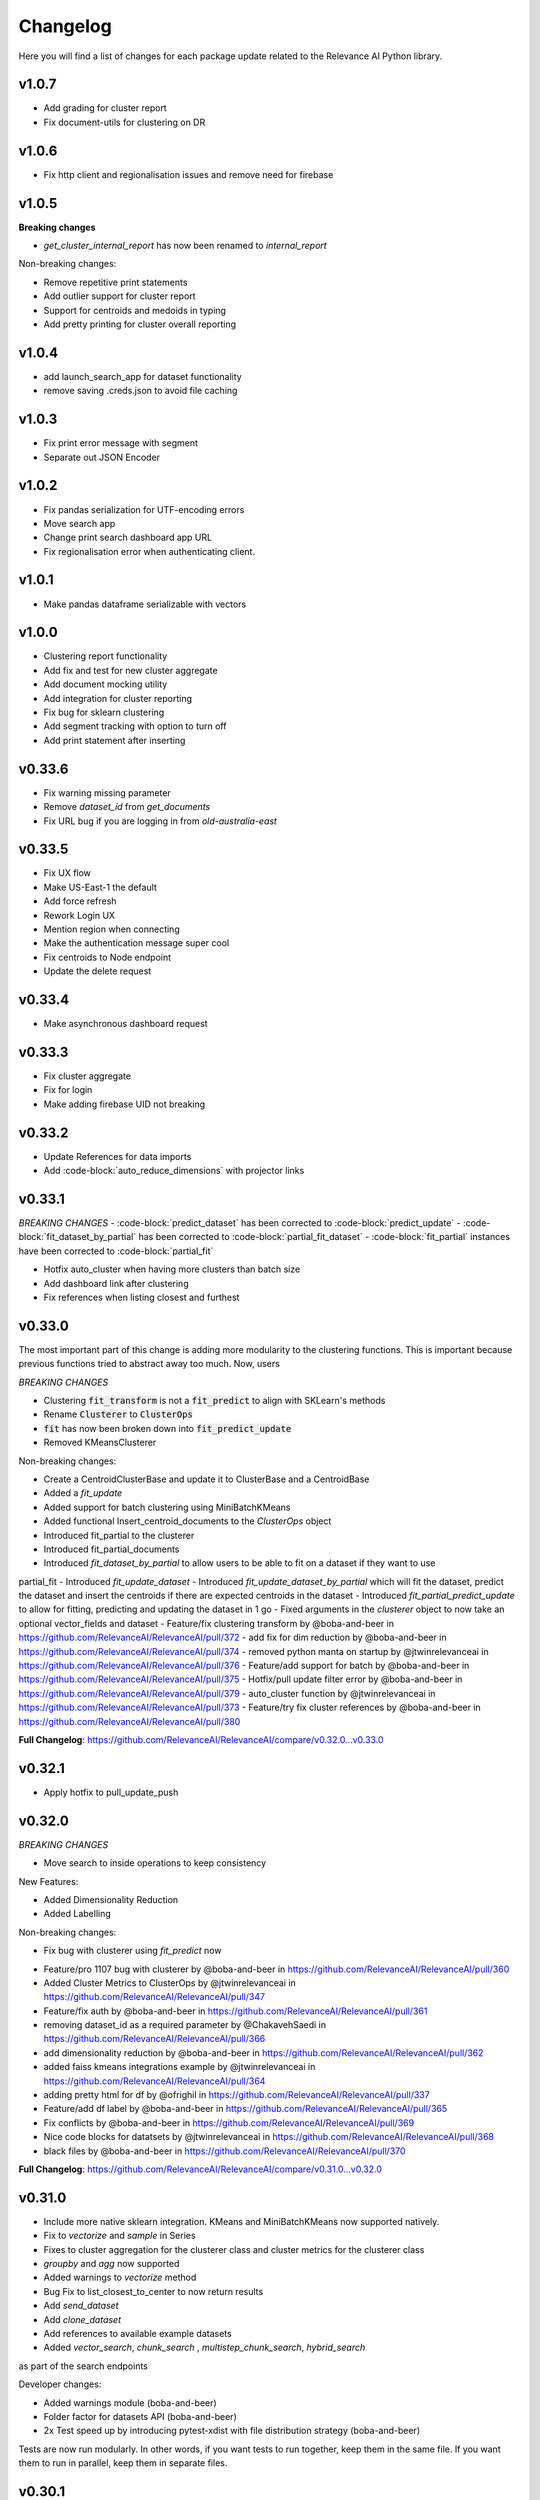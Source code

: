 Changelog
=================

Here you will find a list of changes for each package update related to the Relevance AI
Python library.

v1.0.7
-------

- Add grading for cluster report
- Fix document-utils for clustering on DR

v1.0.6
-------

- Fix http client and regionalisation issues and remove need for firebase

v1.0.5
--------

**Breaking changes**

- `get_cluster_internal_report` has now been renamed to `internal_report`

Non-breaking changes:  

- Remove repetitive print statements
- Add outlier support for cluster report
- Support for centroids and medoids in typing
- Add pretty printing for cluster overall reporting

v1.0.4
---------

- add launch_search_app for dataset functionality
- remove saving .creds.json to avoid file caching

v1.0.3
---------

- Fix print error message with segment
- Separate out JSON Encoder

v1.0.2
--------

- Fix pandas serialization for UTF-encoding errors 
- Move search app
- Change print search dashboard app URL 
- Fix regionalisation error when authenticating client.

v1.0.1
--------
- Make pandas dataframe serializable with vectors

v1.0.0
---------

- Clustering report functionality
- Add fix and test for new cluster aggregate
- Add document mocking utility
- Add integration for cluster reporting
- Fix bug for sklearn clustering
- Add segment tracking with option to turn off
- Add print statement after inserting

v0.33.6
---------

- Fix warning missing parameter
- Remove `dataset_id` from `get_documents`
- Fix URL bug if you are logging in from `old-australia-east`

v0.33.5
--------

- Fix UX flow
- Make US-East-1 the default
- Add force refresh
- Rework Login UX
- Mention region when connecting
- Make the authentication message super cool
- Fix centroids to Node endpoint
- Update the delete request

v0.33.4
---------

- Make asynchronous dashboard request

v0.33.3
--------

- Fix cluster aggregate
- Fix for login
- Make adding firebase UID not breaking

v0.33.2
--------

- Update References for data imports
- Add :code-block:`auto_reduce_dimensions` with projector links

v0.33.1
---------

*BREAKING CHANGES*
- :code-block:`predict_dataset` has been corrected to :code-block:`predict_update`
- :code-block:`fit_dataset_by_partial` has been corrected to :code-block:`partial_fit_dataset`
- :code-block:`fit_partial` instances have been corrected to :code-block:`partial_fit`

- Hotfix auto_cluster when having more clusters than batch size
- Add dashboard link after clustering
- Fix references when listing closest and furthest

v0.33.0
---------

The most important part of this change is adding more modularity to the clustering functions.
This is important because previous functions tried to abstract away too much.
Now, users


*BREAKING CHANGES*

- Clustering :code:`fit_transform` is not a :code:`fit_predict` to align with SKLearn's methods
- Rename :code:`Clusterer` to :code:`ClusterOps`
- :code:`fit` has now been broken down into :code:`fit_predict_update`
- Removed KMeansClusterer

Non-breaking changes:

- Create a CentroidClusterBase and update it to ClusterBase and a CentroidBase
- Added a `fit_update`
- Added support for batch clustering using MiniBatchKMeans
- Added functional Insert_centroid_documents to the `ClusterOps` object
- Introduced fit_partial to the clusterer
- Introduced fit_partial_documents
- Introduced `fit_dataset_by_partial` to allow users to be able to fit on a dataset if they want to use
partial_fit
- Introduced `fit_update_dataset`
- Introduced `fit_update_dataset_by_partial` which will fit the dataset, predict the dataset
and insert the centroids if there are expected centroids in the dataset
- Introduced `fit_partial_predict_update` to allow for fitting, predicting and updating the dataset
in 1 go
- Fixed arguments in the `clusterer` object to now take an optional vector_fields and dataset
- Feature/fix clustering transform by @boba-and-beer in https://github.com/RelevanceAI/RelevanceAI/pull/372
- add fix for dim reduction by @boba-and-beer in https://github.com/RelevanceAI/RelevanceAI/pull/374
- removed python manta on startup by @jtwinrelevanceai in https://github.com/RelevanceAI/RelevanceAI/pull/376
- Feature/add support for batch by @boba-and-beer in https://github.com/RelevanceAI/RelevanceAI/pull/375
- Hotfix/pull update filter error by @boba-and-beer in https://github.com/RelevanceAI/RelevanceAI/pull/379
- auto_cluster function by @jtwinrelevanceai in https://github.com/RelevanceAI/RelevanceAI/pull/373
- Feature/try fix cluster references by @boba-and-beer in https://github.com/RelevanceAI/RelevanceAI/pull/380


**Full Changelog**: https://github.com/RelevanceAI/RelevanceAI/compare/v0.32.0...v0.33.0

v0.32.1
---------

- Apply hotfix to pull_update_push

v0.32.0
---------

*BREAKING CHANGES*

- Move search to inside operations to keep consistency

New Features:

- Added Dimensionality Reduction
- Added Labelling

Non-breaking changes:

- Fix bug with clusterer using `fit_predict` now
* Feature/pro 1107 bug with clusterer by @boba-and-beer in https://github.com/RelevanceAI/RelevanceAI/pull/360
* Added Cluster Metrics to ClusterOps by @jtwinrelevanceai in https://github.com/RelevanceAI/RelevanceAI/pull/347
* Feature/fix auth by @boba-and-beer in https://github.com/RelevanceAI/RelevanceAI/pull/361
* removing dataset_id as a required parameter by @ChakavehSaedi in https://github.com/RelevanceAI/RelevanceAI/pull/366
* add dimensionality reduction by @boba-and-beer in https://github.com/RelevanceAI/RelevanceAI/pull/362
* added faiss kmeans integrations example by @jtwinrelevanceai in https://github.com/RelevanceAI/RelevanceAI/pull/364
* adding pretty html for df by @ofrighil in https://github.com/RelevanceAI/RelevanceAI/pull/337
* Feature/add df label by @boba-and-beer in https://github.com/RelevanceAI/RelevanceAI/pull/365
* Fix conflicts by @boba-and-beer in https://github.com/RelevanceAI/RelevanceAI/pull/369
* Nice code blocks for datatsets by @jtwinrelevanceai in https://github.com/RelevanceAI/RelevanceAI/pull/368
* black files by @boba-and-beer in https://github.com/RelevanceAI/RelevanceAI/pull/370


**Full Changelog**: https://github.com/RelevanceAI/RelevanceAI/compare/v0.31.0...v0.32.0


v0.31.0
---------

- Include more native sklearn integration. KMeans and MiniBatchKMeans now supported natively.
- Fix to `vectorize` and `sample` in Series
- Fixes to cluster aggregation for the clusterer class and cluster metrics for the clusterer class
- `groupby` and `agg` now supported
- Added warnings to `vectorize` method
- Bug Fix to list_closest_to_center to now return results
- Add `send_dataset`
- Add `clone_dataset`
- Add references to available example datasets
- Added `vector_search`, `chunk_search` , `multistep_chunk_search`, `hybrid_search`
as part of the search endpoints

Developer changes:

- Added warnings module (boba-and-beer)
- Folder factor for datasets API (boba-and-beer)
- 2x Test speed up by introducing pytest-xdist with file distribution strategy (boba-and-beer)

Tests are now run modularly. In other words, if you want tests to run together, keep
them in the same file. If you want them to run in parallel, keep them in separate files.

v0.30.1
--------

Non-breaking changes:

- Fixed incorrect reference in `update_documents`
- Fixed bulk getting the wrong document in `df.get()` and added subsequent unit test
- Fixed references with apply
- Added health endpoints
- Added `insert_pandas_dataframe` endpoints
- Test folder refactor and clean up

Developer changes:
- Forced precommits
- Added minimum pytest coverage

Auto Generated Release Notes:

* Fixing _get_all_documents by @charyeezy in https://github.com/RelevanceAI/RelevanceAI/pull/338
* Updating df.filter docstring by @charyeezy in https://github.com/RelevanceAI/RelevanceAI/pull/341
* Fix test for inserting csv by @boba-and-beer in https://github.com/RelevanceAI/RelevanceAI/pull/339
* Feature/add precommit and force pytest by @boba-and-beer in https://github.com/RelevanceAI/RelevanceAI/pull/344
* Feature/add tests by @boba-and-beer in https://github.com/RelevanceAI/RelevanceAI/pull/346
* specify pandas dataframe by @boba-and-beer in https://github.com/RelevanceAI/RelevanceAI/pull/349
* Accelerate testing  by @boba-and-beer in https://github.com/RelevanceAI/RelevanceAI/pull/348
* typo and example by @ChakavehSaedi in https://github.com/RelevanceAI/RelevanceAI/pull/351

v0.30.0
---------

**BREAKING CHANGES**

- Renamed all `docs` references to `documents`
- Renamed all `cluster_alias` references to `alias`
- Changed functionality in CentroidClusterBase
- Renamed chunk_size to chunskize in get_all_documents
- Renamed `retrieve_chunk_size` to `retrieve_chunksize` in `df.apply` and `df.bulk_apply`
- Schema is now a property and not a method!
- `get_centroid_documents` now no longer takes a field
- Removal of any mention of `centroid_vector_` as those should now be replaced with the
actual vector field name the centroids are derived from

Non-breaking changes:

- Added `head` to Series object
- Add CentroidClustererbase and CentroidClusterBase classes to inherit from
- Deprecated KMeansClusterer in documentation and functionality
- Add fix for clusterer for missing vectors in documents by forcing filters
- Support for multi-region base URL based on frontend parsing
- Added AutoAPI to gitignore as we no longer want to measure that
- Add tighter sklearn integration
- Add CentroidClusterBase
- Clean up references around Clusterbase, ClusterOps, Dataset
- Add reference to Client object
- Hotfix .sample()
- Update the Base Ingest URL to gateway and set to appropriate default
- Added support for base url token
- Removed QC from references
- Add integration reference
- Fixed centroid insertion for Dataset
- Refactor of tests based
- Add clustering test around clustering
- Separation of references to clean up clustering and sidebar menu navigation
- Fix reference examples

AUTO-GENERATED RELEASE NOTES:

- Update README.md by @JackyKoh in https://github.com/RelevanceAI/RelevanceAI/pull/314
- Feature/refactor docsrc by @boba-and-beer in https://github.com/RelevanceAI/RelevanceAI/pull/315
- hotfix sample by @boba-and-beer in https://github.com/RelevanceAI/RelevanceAI/pull/316
- add installation suggestion by @boba-and-beer in https://github.com/RelevanceAI/RelevanceAI/pull/317
- Renaming docs to documents and cluster_alis to alias by @charyeezy in https://github.com/RelevanceAI/RelevanceAI/pull/308
- added column value to df.info by @jtwinrelevanceai in https://github.com/RelevanceAI/RelevanceAI/pull/321
- update ingest to gateway by @boba-and-beer in https://github.com/RelevanceAI/RelevanceAI/pull/318
- Feature/remove qc by @boba-and-beer in https://github.com/RelevanceAI/RelevanceAI/pull/322
- Feature/separate centroid cluster bases by @boba-and-beer in https://github.com/RelevanceAI/RelevanceAI/pull/323
- Feature/fix series object by @boba-and-beer in https://github.com/RelevanceAI/RelevanceAI/pull/324
- Renaming datasets by @charyeezy in https://github.com/RelevanceAI/RelevanceAI/pull/320
- add integration RST and code improvements by @boba-and-beer in https://github.com/RelevanceAI/RelevanceAI/pull/326
- added df.filter to dataset api by @jtwinrelevanceai in https://github.com/RelevanceAI/RelevanceAI/pull/319
- Reference Quality check by @jtwinrelevanceai in https://github.com/RelevanceAI/RelevanceAI/pull/325
- Feature/fix docsrc 2 by @boba-and-beer in https://github.com/RelevanceAI/RelevanceAI/pull/328
- Fixing notebook test by @charyeezy in https://github.com/RelevanceAI/RelevanceAI/pull/327
- Feature/fix example custom cluster model by @boba-and-beer in https://github.com/RelevanceAI/RelevanceAI/pull/329
- fixed centroids by @jtwinrelevanceai in https://github.com/RelevanceAI/RelevanceAI/pull/330
- add core by @boba-and-beer in https://github.com/RelevanceAI/RelevanceAI/pull/331
- Update documentation on kmeans cluster model  by @boba-and-beer in https://github.com/RelevanceAI/RelevanceAI/pull/332
- Feature/fix references 3 by @boba-and-beer in https://github.com/RelevanceAI/RelevanceAI/pull/334
- added kmeans integration by @jtwinrelevanceai in https://github.com/RelevanceAI/RelevanceAI/pull/333


v0.29.1
---------

- Moved get_all_documents in BatchAPIClient to _get_all_documents to resolve typing error
- Include Client, Fix ClusterOps, ClusterBase, update Cluster References
- Add Write Documentation by @boba-and-beer in https://github.com/RelevanceAI/RelevanceAI/pull/311
- update clustering documentation and client documentation by @boba-and-beer in https://github.com/RelevanceAI/RelevanceAI/pull/312


v0.29.0
--------

- Added value_counts method to Dataset API by @jtwinrelevanceai in https://github.com/RelevanceAI/RelevanceAI/pull/272
- Added to_dict for pandas dataset api by @jtwinrelevanceai in https://github.com/RelevanceAI/RelevanceAI/pull/293
- Feature/add clusterer object by @boba-and-beer in https://github.com/RelevanceAI/RelevanceAI/pull/306
- Feature/fix references docs by @boba-and-beer in https://github.com/RelevanceAI/RelevanceAI/pull/302
- Feature/edit docs by @boba-and-beer in https://github.com/RelevanceAI/RelevanceAI/pull/309

v0.28.2
--------

- Update RELEASES.md by @jtwinrelevanceai in https://github.com/RelevanceAI/RelevanceAI/pull/287
- Feature/make conda installable by @boba-and-beer in https://github.com/RelevanceAI/RelevanceAI/pull/288
- Concatentate Numeric Features into Vector by @jtwinrelevanceai in https://github.com/RelevanceAI/RelevanceAI/pull/289
- from_csv and to_csv - Dataset API by @jtwinrelevanceai in https://github.com/RelevanceAI/RelevanceAI/pull/281
- Fixing hybrid search field by @charyeezy in https://github.com/RelevanceAI/RelevanceAI/pull/285
- created mean method for GroupBy and corresponding test by @ofrighil in https://github.com/RelevanceAI/RelevanceAI/pull/291
- Add link by @boba-and-beer in https://github.com/RelevanceAI/RelevanceAI/pull/299
- Feature/pinning notebook version to 0.27.0 in notebook tests by @charyeezy in https://github.com/RelevanceAI/RelevanceAI/pull/301
- Update centroid documents and restructure docs  by @boba-and-beer in https://github.com/RelevanceAI/RelevanceAI/pull/300
- make alias required by @boba-and-beer in https://github.com/RelevanceAI/RelevanceAI/pull/296
- @ofrighil made their first contribution in https://github.com/RelevanceAI/RelevanceAI/pull/291


v0.28.1
--------

- removed clustering results from get_realestate_dataset by @ChakavehSaedi in https://github.com/RelevanceAI/RelevanceAI/pull/277
- add option to print no dashboard by @boba-and-beer in https://github.com/RelevanceAI/RelevanceAI/pull/278
- move to node implementation for listing furthest by @boba-and-beer in https://github.com/RelevanceAI/RelevanceAI/pull/279
- add output field to apply by @boba-and-beer in https://github.com/RelevanceAI/RelevanceAI/pull/282
- Add releases workflow markdown and diagram
- Fix clustering tests

v0.28.0
--------

- *Breaking Change*️ Change pull_update_push to use dataset ID
- Added centroid distance evaluation
- Added JSONShower to df.head() so previewing images is now possible
- Refactor Pandas Dataset API to use BatchAPIClient
- Modularise testing infrastructure to use separate datasets
- Add aggregation, groupby pandas API support
- Added GroupBy, Series class for Datasets
- Added datasets.info()
- Added documentation testing
- Added df.apply()
- Added additional functionality for sampling etc.
- Fixed documentation for Datasets API
- Add new monitoring health test for chunk data structure
- Add fix for csv reading for _chunk_ to be parsed as actual Python objects
and not strings

v0.27.0
--------

- Fixed datasets.documents.update_where so it runs
- Added more tests around multivector search
- Added Pandas-like Dataset Class for interacting with SDK (Alpha)
- Added datasets.cluster.centroids.list_furthest_from_centers and datasets.cluster.centroids.list_closest_to_centers
- Folder Refactor

v0.26.6
--------

- Fix missing import in plotting since internalising plots
- Add support for vector labels
- Remove background axes from plot

v0.26.5
---------

- Fix incorrect URL being submitted to frontend

v0.26.4
---------

- Fix string parsing issue for endpoints and dashboards

v0.26.3
---------

- Cluster labels are now lower case
- Bug fix on centroids furthest from center
- Changed error message
- Fixed Dodgy string parsing
- Fixed bug with kmeans_cluster 1 liner by supporting getting multiple centers

v0.26.2
---------

- Add CSV insertion
- Make JSON encoder utility class for easier customisation
- Added smarter parsing of CSV

v0.26.1
---------

- Bug fixes

v0.26.0
---------

- Added JSON serialization and consequent test updates
- Bug fix to cluster metrics
- Minor fix to tests
